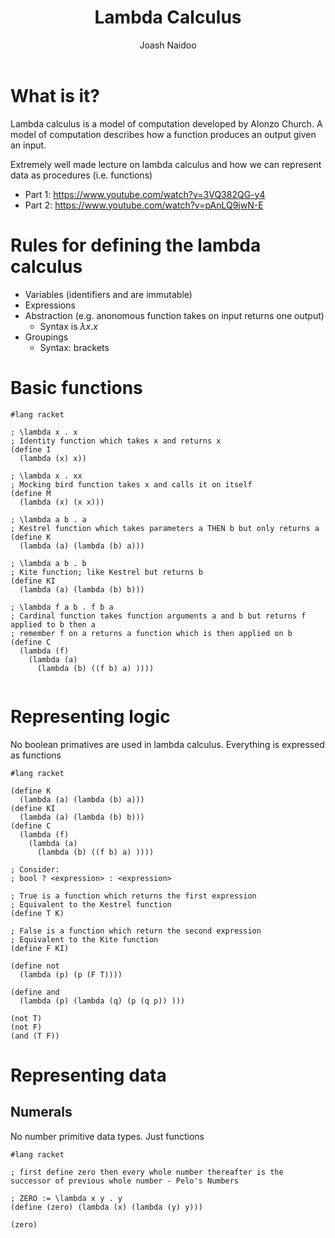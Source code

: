 #+title: Lambda Calculus
#+author: Joash Naidoo

* What is it?

Lambda calculus is a model of computation developed by Alonzo Church. A model of computation describes how a function produces an output given an input.

Extremely well made lecture on lambda calculus and how we can represent data as procedures (i.e. functions)
  - Part 1: https://www.youtube.com/watch?v=3VQ382QG-y4
  - Part 2: https://www.youtube.com/watch?v=pAnLQ9jwN-E

* Rules for defining the lambda calculus

- Variables (identifiers and are immutable)
- Expressions
- Abstraction (e.g. anonomous function takes on input returns one output)
  - Syntax is $\lambda x . x$
- Groupings
  - Syntax: brackets

* Basic functions

#+begin_src racket :session lambda
#lang racket

; \lambda x . x
; Identity function which takes x and returns x
(define I
  (lambda (x) x))

; \lambda x . xx
; Mocking bird function takes x and calls it on itself
(define M
  (lambda (x) (x x)))

; \lambda a b . a
; Kestrel function which takes parameters a THEN b but only returns a
(define K
  (lambda (a) (lambda (b) a)))

; \lambda a b . b
; Kite function; like Kestrel but returns b
(define KI
  (lambda (a) (lambda (b) b)))

; \lambda f a b . f b a
; Cardinal function takes function arguments a and b but returns f applied to b then a
; remember f on a returns a function which is then applied on b
(define C
  (lambda (f)
    (lambda (a)
      (lambda (b) ((f b) a) ))))

#+end_src

#+RESULTS:

* Representing logic

No boolean primatives are used in lambda calculus. Everything is expressed as functions

#+begin_src racket :session lambda
#lang racket

(define K
  (lambda (a) (lambda (b) a)))
(define KI
  (lambda (a) (lambda (b) b)))
(define C
  (lambda (f)
    (lambda (a)
      (lambda (b) ((f b) a) ))))

; Consider:
; bool ? <expression> : <expression>

; True is a function which returns the first expression
; Equivalent to the Kestrel function
(define T K)

; False is a function which return the second expression
; Equivalent to the Kite function
(define F KI)

(define not
  (lambda (p) (p (F T))))

(define and
  (lambda (p) (lambda (q) (p (q p)) )))

(not T)
(not F)
(and (T F))
#+end_src

#+RESULTS:
: #<procedure:...j9lKr/ob-LoXyNf.rkt:4:14>
: #<procedure:...j9lKr/ob-LoXyNf.rkt:6:14>
: #<procedure:...j9lKr/ob-LoXyNf.rkt:27:14>


* Representing data

** Numerals

No number primitive data types. Just functions

#+begin_src racket
#lang racket

; first define zero then every whole number thereafter is the successor of previous whole number - Pelo's Numbers

; ZERO := \lambda x y . y
(define (zero) (lambda (x) (lambda (y) y)))

(zero)
#+end_src

#+RESULTS:
: #<procedure:...aYz4s/ob-kqKIGd.rkt:3:15>
